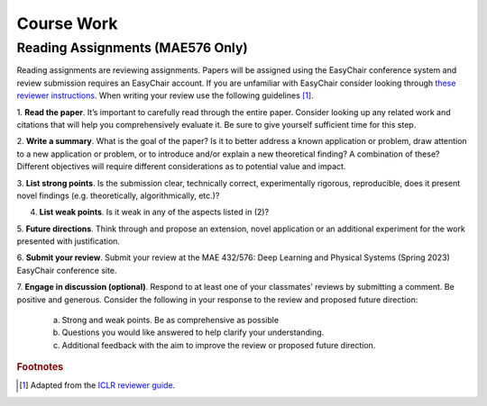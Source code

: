 Course Work
=====

Reading Assignments (MAE576 Only)
------------
Reading assignments are reviewing assignments. Papers will be assigned using the EasyChair conference
system and review submission requires an EasyChair account. If you are unfamiliar with EasyChair consider
looking through `these reviewer instructions <https://www.incose.org/docs/default-source/events-documents/is2016/submission-is2016_easychair_instruction_for_reviewers_rev_3.pdf?sfvrsn=1e0b82c6_2>`_. 
When writing your review use the following guidelines [1]_.

1. **Read the paper**. It’s important to carefully read through the entire paper. Consider looking up
any related work and citations that will help you comprehensively evaluate it. Be sure to give yourself
sufficient time for this step.

2. **Write a summary**. What is the goal of the paper? Is it to better address a known application
or problem, draw attention to a new application or problem, or to introduce and/or explain a new
theoretical finding? A combination of these? Different objectives will require different considerations
as to potential value and impact.

3. **List strong points**. Is the submission clear, technically correct, experimentally rigorous, reproducible,
does it present novel findings (e.g. theoretically, algorithmically, etc.)?

4. **List weak points**. Is it weak in any of the aspects listed in (2)?

5. **Future directions**. Think through and propose an extension, novel application or an additional
experiment for the work presented with justification.

6. **Submit your review**. Submit your review at the MAE 432/576: Deep Learning and Physical Systems
(Spring 2023) EasyChair conference site.

7. **Engage in discussion (optional)**. Respond to at least one of your classmates’ reviews by submitting
a comment. Be positive and generous. Consider the following in your response to the review and
proposed future direction:

    a) Strong and weak points. Be as comprehensive as possible

    b) Questions you would like answered to help clarify your understanding.

    c) Additional feedback with the aim to improve the review or proposed future direction.










.. rubric:: Footnotes
.. [1] Adapted from the `ICLR reviewer guide <https://iclr.cc/Conferences/2021/ReviewerGuide>`_.